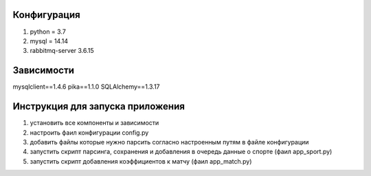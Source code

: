 Конфигурация
------------

1. python = 3.7
2. mysql = 14.14
3. rabbitmq-server 3.6.15


Зависимости
-----------
mysqlclient==1.4.6
pika==1.1.0
SQLAlchemy==1.3.17


Инструкция для запуска приложения
---------------------------------
1. yстановить все компоненты и зависимости
2. настроить фаил конфигурации config.py
3. добавить файлы которые нужно парсить согласно настроенным путям в файле конфигурации
4. запустить скрипт парсинга, сохранения и добавления в очередь данные о спорте (фаил app_sport.py)
5. запустить скрипт добавления коэффициентов к матчу (фаил app_match.py)

